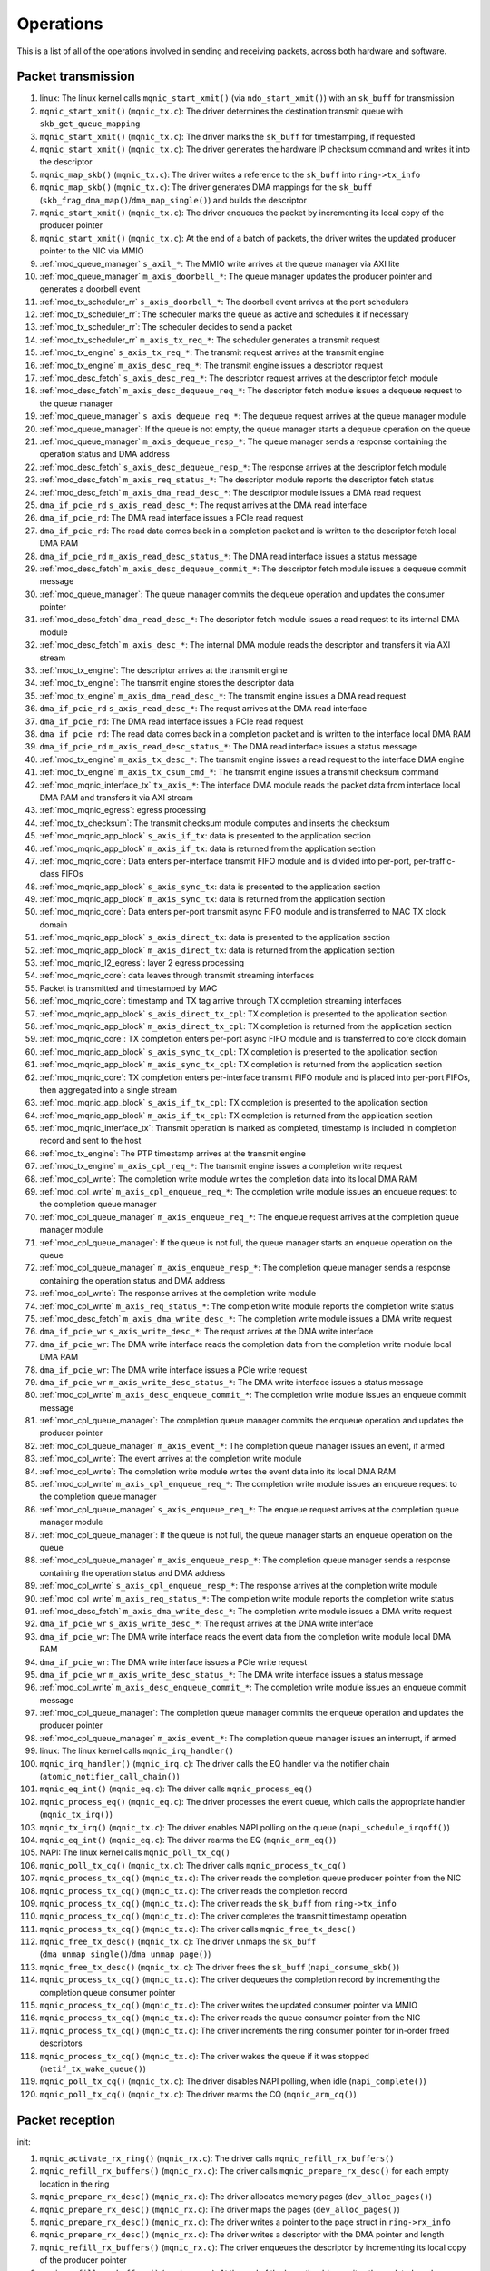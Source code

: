 .. _operations:

==========
Operations
==========

This is a list of all of the operations involved in sending and receiving packets, across both hardware and software.

Packet transmission
===================

#. linux: The linux kernel calls ``mqnic_start_xmit()`` (via ``ndo_start_xmit()``) with an ``sk_buff`` for transmission
#. ``mqnic_start_xmit()`` (``mqnic_tx.c``): The driver determines the destination transmit queue with ``skb_get_queue_mapping``
#. ``mqnic_start_xmit()`` (``mqnic_tx.c``): The driver marks the ``sk_buff`` for timestamping, if requested
#. ``mqnic_start_xmit()`` (``mqnic_tx.c``): The driver generates the hardware IP checksum command and writes it into the descriptor
#. ``mqnic_map_skb()`` (``mqnic_tx.c``): The driver writes a reference to the ``sk_buff`` into ``ring->tx_info``
#. ``mqnic_map_skb()`` (``mqnic_tx.c``): The driver generates DMA mappings for the ``sk_buff`` (``skb_frag_dma_map()``/``dma_map_single()``) and builds the descriptor
#. ``mqnic_start_xmit()`` (``mqnic_tx.c``): The driver enqueues the packet by incrementing its local copy of the producer pointer
#. ``mqnic_start_xmit()`` (``mqnic_tx.c``): At the end of a batch of packets, the driver writes the updated producer pointer to the NIC via MMIO
#. :ref:`mod_queue_manager` ``s_axil_*``: The MMIO write arrives at the queue manager via AXI lite
#. :ref:`mod_queue_manager` ``m_axis_doorbell_*``: The queue manager updates the producer pointer and generates a doorbell event
#. :ref:`mod_tx_scheduler_rr` ``s_axis_doorbell_*``: The doorbell event arrives at the port schedulers
#. :ref:`mod_tx_scheduler_rr`: The scheduler marks the queue as active and schedules it if necessary
#. :ref:`mod_tx_scheduler_rr`: The scheduler decides to send a packet
#. :ref:`mod_tx_scheduler_rr` ``m_axis_tx_req_*``: The scheduler generates a transmit request
#. :ref:`mod_tx_engine` ``s_axis_tx_req_*``: The transmit request arrives at the transmit engine
#. :ref:`mod_tx_engine` ``m_axis_desc_req_*``: The transmit engine issues a descriptor request
#. :ref:`mod_desc_fetch` ``s_axis_desc_req_*``: The descriptor request arrives at the descriptor fetch module
#. :ref:`mod_desc_fetch` ``m_axis_desc_dequeue_req_*``: The descriptor fetch module issues a dequeue request to the queue manager
#. :ref:`mod_queue_manager` ``s_axis_dequeue_req_*``: The dequeue request arrives at the queue manager module
#. :ref:`mod_queue_manager`: If the queue is not empty, the queue manager starts a dequeue operation on the queue
#. :ref:`mod_queue_manager` ``m_axis_dequeue_resp_*``: The queue manager sends a response containing the operation status and DMA address
#. :ref:`mod_desc_fetch` ``s_axis_desc_dequeue_resp_*``: The response arrives at the descriptor fetch module
#. :ref:`mod_desc_fetch` ``m_axis_req_status_*``: The descriptor module reports the descriptor fetch status
#. :ref:`mod_desc_fetch` ``m_axis_dma_read_desc_*``: The descriptor module issues a DMA read request
#. ``dma_if_pcie_rd`` ``s_axis_read_desc_*``: The requst arrives at the DMA read interface
#. ``dma_if_pcie_rd``: The DMA read interface issues a PCIe read request
#. ``dma_if_pcie_rd``: The read data comes back in a completion packet and is written to the descriptor fetch local DMA RAM
#. ``dma_if_pcie_rd`` ``m_axis_read_desc_status_*``: The DMA read interface issues a status message
#. :ref:`mod_desc_fetch` ``m_axis_desc_dequeue_commit_*``: The descriptor fetch module issues a dequeue commit message
#. :ref:`mod_queue_manager`: The queue manager commits the dequeue operation and updates the consumer pointer
#. :ref:`mod_desc_fetch` ``dma_read_desc_*``: The descriptor fetch module issues a read request to its internal DMA module
#. :ref:`mod_desc_fetch` ``m_axis_desc_*``: The internal DMA module reads the descriptor and transfers it via AXI stream
#. :ref:`mod_tx_engine`: The descriptor arrives at the transmit engine
#. :ref:`mod_tx_engine`: The transmit engine stores the descriptor data
#. :ref:`mod_tx_engine` ``m_axis_dma_read_desc_*``: The transmit engine issues a DMA read request
#. ``dma_if_pcie_rd`` ``s_axis_read_desc_*``: The requst arrives at the DMA read interface
#. ``dma_if_pcie_rd``: The DMA read interface issues a PCIe read request
#. ``dma_if_pcie_rd``: The read data comes back in a completion packet and is written to the interface local DMA RAM
#. ``dma_if_pcie_rd`` ``m_axis_read_desc_status_*``: The DMA read interface issues a status message
#. :ref:`mod_tx_engine` ``m_axis_tx_desc_*``: The transmit engine issues a read request to the interface DMA engine
#. :ref:`mod_tx_engine` ``m_axis_tx_csum_cmd_*``: The transmit engine issues a transmit checksum command
#. :ref:`mod_mqnic_interface_tx` ``tx_axis_*``: The interface DMA module reads the packet data from interface local DMA RAM and transfers it via AXI stream
#. :ref:`mod_mqnic_egress`: egress processing
#. :ref:`mod_tx_checksum`: The transmit checksum module computes and inserts the checksum
#. :ref:`mod_mqnic_app_block` ``s_axis_if_tx``: data is presented to the application section
#. :ref:`mod_mqnic_app_block` ``m_axis_if_tx``: data is returned from the application section
#. :ref:`mod_mqnic_core`: Data enters per-interface transmit FIFO module and is divided into per-port, per-traffic-class FIFOs
#. :ref:`mod_mqnic_app_block` ``s_axis_sync_tx``: data is presented to the application section
#. :ref:`mod_mqnic_app_block` ``m_axis_sync_tx``: data is returned from the application section
#. :ref:`mod_mqnic_core`: Data enters per-port transmit async FIFO module and is transferred to MAC TX clock domain
#. :ref:`mod_mqnic_app_block` ``s_axis_direct_tx``: data is presented to the application section
#. :ref:`mod_mqnic_app_block` ``m_axis_direct_tx``: data is returned from the application section
#. :ref:`mod_mqnic_l2_egress`: layer 2 egress processing
#. :ref:`mod_mqnic_core`: data leaves through transmit streaming interfaces
#. Packet is transmitted and timestamped by MAC
#. :ref:`mod_mqnic_core`: timestamp and TX tag arrive through TX completion streaming interfaces
#. :ref:`mod_mqnic_app_block` ``s_axis_direct_tx_cpl``: TX completion is presented to the application section
#. :ref:`mod_mqnic_app_block` ``m_axis_direct_tx_cpl``: TX completion is returned from the application section
#. :ref:`mod_mqnic_core`: TX completion enters per-port async FIFO module and is transferred to core clock domain
#. :ref:`mod_mqnic_app_block` ``s_axis_sync_tx_cpl``: TX completion is presented to the application section
#. :ref:`mod_mqnic_app_block` ``m_axis_sync_tx_cpl``: TX completion is returned from the application section
#. :ref:`mod_mqnic_core`: TX completion enters per-interface transmit FIFO module and is placed into per-port FIFOs, then aggregated into a single stream
#. :ref:`mod_mqnic_app_block` ``s_axis_if_tx_cpl``: TX completion is presented to the application section
#. :ref:`mod_mqnic_app_block` ``m_axis_if_tx_cpl``: TX completion is returned from the application section
#. :ref:`mod_mqnic_interface_tx`: Transmit operation is marked as completed, timestamp is included in completion record and sent to the host
#. :ref:`mod_tx_engine`: The PTP timestamp arrives at the transmit engine
#. :ref:`mod_tx_engine` ``m_axis_cpl_req_*``: The transmit engine issues a completion write request
#. :ref:`mod_cpl_write`: The completion write module writes the completion data into its local DMA RAM
#. :ref:`mod_cpl_write` ``m_axis_cpl_enqueue_req_*``: The completion write module issues an enqueue request to the completion queue manager
#. :ref:`mod_cpl_queue_manager` ``m_axis_enqueue_req_*``: The enqueue request arrives at the completion queue manager module
#. :ref:`mod_cpl_queue_manager`: If the queue is not full, the queue manager starts an enqueue operation on the queue
#. :ref:`mod_cpl_queue_manager` ``m_axis_enqueue_resp_*``: The completion queue manager sends a response containing the operation status and DMA address
#. :ref:`mod_cpl_write`: The response arrives at the completion write module
#. :ref:`mod_cpl_write` ``m_axis_req_status_*``: The completion write module reports the completion write status
#. :ref:`mod_desc_fetch` ``m_axis_dma_write_desc_*``: The completion write module issues a DMA write request
#. ``dma_if_pcie_wr`` ``s_axis_write_desc_*``: The requst arrives at the DMA write interface
#. ``dma_if_pcie_wr``: The DMA write interface reads the completion data from the completion write module local DMA RAM
#. ``dma_if_pcie_wr``: The DMA write interface issues a PCIe write request
#. ``dma_if_pcie_wr`` ``m_axis_write_desc_status_*``: The DMA write interface issues a status message
#. :ref:`mod_cpl_write` ``m_axis_desc_enqueue_commit_*``: The completion write module issues an enqueue commit message
#. :ref:`mod_cpl_queue_manager`: The completion queue manager commits the enqueue operation and updates the producer pointer
#. :ref:`mod_cpl_queue_manager` ``m_axis_event_*``: The completion queue manager issues an event, if armed
#. :ref:`mod_cpl_write`: The event arrives at the completion write module
#. :ref:`mod_cpl_write`: The completion write module writes the event data into its local DMA RAM
#. :ref:`mod_cpl_write` ``m_axis_cpl_enqueue_req_*``: The completion write module issues an enqueue request to the completion queue manager
#. :ref:`mod_cpl_queue_manager` ``s_axis_enqueue_req_*``: The enqueue request arrives at the completion queue manager module
#. :ref:`mod_cpl_queue_manager`: If the queue is not full, the queue manager starts an enqueue operation on the queue
#. :ref:`mod_cpl_queue_manager` ``m_axis_enqueue_resp_*``: The completion queue manager sends a response containing the operation status and DMA address
#. :ref:`mod_cpl_write` ``s_axis_cpl_enqueue_resp_*``: The response arrives at the completion write module
#. :ref:`mod_cpl_write` ``m_axis_req_status_*``: The completion write module reports the completion write status
#. :ref:`mod_desc_fetch` ``m_axis_dma_write_desc_*``: The completion write module issues a DMA write request
#. ``dma_if_pcie_wr`` ``s_axis_write_desc_*``: The requst arrives at the DMA write interface
#. ``dma_if_pcie_wr``: The DMA write interface reads the event data from the completion write module local DMA RAM
#. ``dma_if_pcie_wr``: The DMA write interface issues a PCIe write request
#. ``dma_if_pcie_wr`` ``m_axis_write_desc_status_*``: The DMA write interface issues a status message
#. :ref:`mod_cpl_write` ``m_axis_desc_enqueue_commit_*``: The completion write module issues an enqueue commit message
#. :ref:`mod_cpl_queue_manager`: The completion queue manager commits the enqueue operation and updates the producer pointer
#. :ref:`mod_cpl_queue_manager` ``m_axis_event_*``: The completion queue manager issues an interrupt, if armed
#. linux: The linux kernel calls ``mqnic_irq_handler()``
#. ``mqnic_irq_handler()`` (``mqnic_irq.c``): The driver calls the EQ handler via the notifier chain (``atomic_notifier_call_chain()``)
#. ``mqnic_eq_int()`` (``mqnic_eq.c``): The driver calls ``mqnic_process_eq()``
#. ``mqnic_process_eq()`` (``mqnic_eq.c``): The driver processes the event queue, which calls the appropriate handler (``mqnic_tx_irq()``)
#. ``mqnic_tx_irq()`` (``mqnic_tx.c``): The driver enables NAPI polling on the queue (``napi_schedule_irqoff()``)
#. ``mqnic_eq_int()`` (``mqnic_eq.c``): The driver rearms the EQ (``mqnic_arm_eq()``)
#. NAPI: The linux kernel calls ``mqnic_poll_tx_cq()``
#. ``mqnic_poll_tx_cq()`` (``mqnic_tx.c``): The driver calls ``mqnic_process_tx_cq()``
#. ``mqnic_process_tx_cq()`` (``mqnic_tx.c``): The driver reads the completion queue producer pointer from the NIC
#. ``mqnic_process_tx_cq()`` (``mqnic_tx.c``): The driver reads the completion record
#. ``mqnic_process_tx_cq()`` (``mqnic_tx.c``): The driver reads the ``sk_buff`` from ``ring->tx_info``
#. ``mqnic_process_tx_cq()`` (``mqnic_tx.c``): The driver completes the transmit timestamp operation
#. ``mqnic_process_tx_cq()`` (``mqnic_tx.c``): The driver calls ``mqnic_free_tx_desc()``
#. ``mqnic_free_tx_desc()`` (``mqnic_tx.c``): The driver unmaps the ``sk_buff`` (``dma_unmap_single()``/``dma_unmap_page()``)
#. ``mqnic_free_tx_desc()`` (``mqnic_tx.c``): The driver frees the ``sk_buff`` (``napi_consume_skb()``)
#. ``mqnic_process_tx_cq()`` (``mqnic_tx.c``): The driver dequeues the completion record by incrementing the completion queue consumer pointer
#. ``mqnic_process_tx_cq()`` (``mqnic_tx.c``): The driver writes the updated consumer pointer via MMIO
#. ``mqnic_process_tx_cq()`` (``mqnic_tx.c``): The driver reads the queue consumer pointer from the NIC
#. ``mqnic_process_tx_cq()`` (``mqnic_tx.c``): The driver increments the ring consumer pointer for in-order freed descriptors
#. ``mqnic_process_tx_cq()`` (``mqnic_tx.c``): The driver wakes the queue if it was stopped (``netif_tx_wake_queue()``)
#. ``mqnic_poll_tx_cq()`` (``mqnic_tx.c``): The driver disables NAPI polling, when idle (``napi_complete()``)
#. ``mqnic_poll_tx_cq()`` (``mqnic_tx.c``): The driver rearms the CQ (``mqnic_arm_cq()``)

Packet reception
================

init:

#. ``mqnic_activate_rx_ring()`` (``mqnic_rx.c``): The driver calls ``mqnic_refill_rx_buffers()``
#. ``mqnic_refill_rx_buffers()`` (``mqnic_rx.c``): The driver calls ``mqnic_prepare_rx_desc()`` for each empty location in the ring
#. ``mqnic_prepare_rx_desc()`` (``mqnic_rx.c``): The driver allocates memory pages (``dev_alloc_pages()``)
#. ``mqnic_prepare_rx_desc()`` (``mqnic_rx.c``): The driver maps the pages (``dev_alloc_pages()``)
#. ``mqnic_prepare_rx_desc()`` (``mqnic_rx.c``): The driver writes a pointer to the page struct in ``ring->rx_info``
#. ``mqnic_prepare_rx_desc()`` (``mqnic_rx.c``): The driver writes a descriptor with the DMA pointer and length
#. ``mqnic_refill_rx_buffers()`` (``mqnic_rx.c``): The driver enqueues the descriptor by incrementing its local copy of the producer pointer
#. ``mqnic_refill_rx_buffers()`` (``mqnic_rx.c``): At the end of the loop, the driver writes the updated producer pointer to the NIC via MMIO

receive:

#. Packet is received and timestamped by MAC
#. :ref:`mod_mqnic_core`: data enters through receive streaming interfaces
#. :ref:`mod_mqnic_l2_ingress`: layer 2 ingress processing
#. :ref:`mod_mqnic_app_block` ``s_axis_direct_rx``: data is presented to the application section
#. :ref:`mod_mqnic_app_block` ``m_axis_direct_rx``: data is returned from the application section
#. :ref:`mod_mqnic_core`: Data enters per-port receive async FIFO module and is transferred to core clock domain
#. :ref:`mod_mqnic_app_block` ``s_axis_sync_rx``: data is presented to the application section
#. :ref:`mod_mqnic_app_block` ``m_axis_sync_rx``: data is returned from the application section
#. :ref:`mod_mqnic_core`: Data enters per-interface receive FIFO module and is placed into per-port FIFOs, then aggregated into a single stream
#. :ref:`mod_mqnic_app_block` ``s_axis_if_rx``: data is presented to the application section
#. :ref:`mod_mqnic_app_block` ``m_axis_if_rx``: data is returned from the application section
#. :ref:`mod_mqnic_ingress`: ingress processing
#. :ref:`mod_rx_hash`: The receive hash module computes the packet flow hash
#. :ref:`mod_rx_checksum`: The receive checksum module computes the packet payload checksum
#. :ref:`mod_mqnic_interface_rx`: A receive request is generated
#. :ref:`mod_rx_engine`: The receive hash arrives at the receive engine
#. :ref:`mod_rx_engine`: The receive checksum arrives at the receive engine
#. :ref:`mod_rx_engine`: The receive request arrives at the receive engine
#. :ref:`mod_rx_engine` ``m_axis_rx_desc_*``: The receive engine issues a write request to the interface DMA engine
#. :ref:`mod_mqnic_interface_rx` ``rx_axis_*``: The interface DMA module writes the packet data from AXI stream to the interface local DMA RAM
#. :ref:`mod_rx_engine` ``m_axis_desc_req_*``: The receive engine issues a descriptor request
#. :ref:`mod_desc_fetch`: The descriptor request arrives at the descriptor fetch module
#. :ref:`mod_desc_fetch` ``m_axis_desc_dequeue_req_*``: The descriptor fetch module issues a dequeue request to the queue manager
#. :ref:`mod_queue_manager` ``s_axis_dequeue_req_*``: The dequeue request arrives at the queue manager module
#. :ref:`mod_queue_manager`: If the queue is not empty, the queue manager starts a dequeue operation on the queue
#. :ref:`mod_queue_manager` ``m_axis_dequeue_resp_*``: The queue manager sends a response containing the operation status and DMA address
#. :ref:`mod_desc_fetch` ``m_axis_desc_dequeue_resp_*``: The response arrives at the descriptor fetch module
#. :ref:`mod_desc_fetch` ``m_axis_req_status_*``: The descriptor module reports the descriptor fetch status
#. :ref:`mod_desc_fetch` ``m_axis_dma_read_desc_*``: The descriptor module issues a DMA read request
#. ``dma_if_pcie_us_rd`` ``s_axis_read_desc_*``: The requst arrives at the DMA read interface
#. ``dma_if_pcie_us_rd``: The DMA read interface issues a PCIe read request
#. ``dma_if_pcie_us_rd``: The read data comes back in a completion packet and is written to the descriptor fetch local DMA RAM
#. ``dma_if_pcie_us_rd`` ``m_axis_read_desc_status_*``: The DMA read interface issues a status message
#. :ref:`mod_desc_fetch` ``m_axis_desc_dequeue_commit_*``: The descriptor fetch module issues a dequeue commit message
#. :ref:`mod_queue_manager`: The queue manager commits the dequeue operation and updates the consumer pointer
#. :ref:`mod_desc_fetch` ``dma_read_desc_*``: The descriptor fetch module issues a read request to its internal DMA module
#. :ref:`mod_desc_fetch` ``m_axis_desc_*``: The internal DMA module reads the descriptor and transfers it via AXI stream
#. :ref:`mod_rx_engine`: The descriptor arrives at the receive engine
#. :ref:`mod_rx_engine`: The receive engine stores the descriptor data
#. :ref:`mod_rx_engine` ``m_axis_dma_write_desc_*``: The receive engine issues a DMA write request
#. ``dma_if_pcie_us_wr`` ``s_axis_write_desc_*``: The requst arrives at the DMA write interface
#. ``dma_if_pcie_us_wr``: The DMA write interface reads the packet data from the interface local DMA RAM
#. ``dma_if_pcie_us_wr``: The DMA write interface issues a PCIe write request
#. ``dma_if_pcie_us_wr`` ``m_axis_write_desc_status_*``: The DMA write interface issues a status message
#. :ref:`mod_rx_engine` ``m_axis_cpl_req_*``: The receive engine issues a completion write request
#. :ref:`mod_cpl_write`: The completion write module writes the completion data into its local DMA RAM
#. :ref:`mod_cpl_write` ``m_axis_cpl_enqueue_req_*``: The completion write module issues an enqueue request to the completion queue manager
#. :ref:`mod_cpl_queue_manager` ``s_axis_enqueue_req_*``: The enqueue request arrives at the completion queue manager module
#. :ref:`mod_cpl_queue_manager`: If the queue is not full, the queue manager starts an enqueue operation on the queue
#. :ref:`mod_cpl_queue_manager` ``m_axis_enqueue_resp_*``: The completion queue manager sends a response containing the operation status and DMA address
#. :ref:`mod_cpl_write` ``s_axis_cpl_enqueue_resp_*``: The response arrives at the completion write module
#. :ref:`mod_cpl_write` ``m_axis_req_status_*``: The completion write module reports the completion write status
#. :ref:`mod_desc_fetch` ``m_axis_dma_write_desc_*``: The completion write module issues a DMA write request
#. ``dma_if_pcie_us_wr`` ``s_axis_write_desc_*``: The requst arrives at the DMA write interface
#. ``dma_if_pcie_us_wr``: The DMA write interface reads the completion data from the completion write module local DMA RAM
#. ``dma_if_pcie_us_wr``: The DMA write interface issues a PCIe write request
#. ``dma_if_pcie_us_wr`` ``m_axis_write_desc_status_*``: The DMA write interface issues a status message
#. :ref:`mod_cpl_write` ``m_axis_desc_enqueue_commit_*``: The completion write module issues an enqueue commit message
#. :ref:`mod_cpl_queue_manager`: The completion queue manager commits the enqueue operation and updates the producer pointer
#. :ref:`mod_cpl_queue_manager` ``m_axis_event_*``: The completion queue manager issues an event, if armed
#. :ref:`mod_cpl_write`: The event arrives at the completion write module
#. :ref:`mod_cpl_write`: The completion write module writes the event data into its local DMA RAM
#. :ref:`mod_cpl_write` ``m_axis_cpl_enqueue_req_*``: The completion write module issues an enqueue request to the completion queue manager
#. :ref:`mod_cpl_queue_manager` ``s_axis_enqueue_req_*``: The enqueue request arrives at the completion queue manager module
#. :ref:`mod_cpl_queue_manager`: If the queue is not full, the queue manager starts an enqueue operation on the queue
#. :ref:`mod_cpl_queue_manager` ``m_axis_enqueue_resp_*``: The completion queue manager sends a response containing the operation status and DMA address
#. :ref:`mod_cpl_write` ``s_axis_cpl_enqueue_resp_*``: The response arrives at the completion write module
#. :ref:`mod_cpl_write` ``m_axis_req_status_*``: The completion write module reports the completion write status
#. :ref:`mod_desc_fetch` ``m_axis_dma_write_desc_*``: The completion write module issues a DMA write request
#. ``dma_if_pcie_us_wr`` ``s_axis_write_desc_*``: The requst arrives at the DMA write interface
#. ``dma_if_pcie_us_wr``: The DMA write interface reads the event data from the completion write module local DMA RAM
#. ``dma_if_pcie_us_wr``: The DMA write interface issues a PCIe write request
#. ``dma_if_pcie_us_wr`` ``m_axis_write_desc_status_*``: The DMA write interface issues a status message
#. :ref:`mod_cpl_write` ``m_axis_desc_enqueue_commit_*``: The completion write module issues an enqueue commit message
#. :ref:`mod_cpl_queue_manager`: The completion queue manager commits the enqueue operation and updates the producer pointer
#. :ref:`mod_cpl_queue_manager` ``m_axis_event_*``: The completion queue manager issues an interrupt, if armed
#. linux: The linux kernel calls ``mqnic_irq_handler()``
#. ``mqnic_irq_handler()`` (``mqnic_irq.c``): The driver calls the EQ handler via the notifier chain (``atomic_notifier_call_chain()``)
#. ``mqnic_eq_int()`` (``mqnic_eq.c``): The driver calls ``mqnic_process_eq()``
#. ``mqnic_process_eq()`` (``mqnic_eq.c``): The driver processes the event queue, which calls the appropriate handler (``mqnic_rx_irq()``)
#. ``mqnic_rx_irq()`` (``mqnic_rx.c``): The driver enables NAPI polling on the queue (``napi_schedule_irqoff()``)
#. ``mqnic_eq_int()`` (``mqnic_eq.c``): The driver rearms the EQ (``mqnic_arm_eq()``)
#. NAPI: The linux kernel calls ``mqnic_poll_rx_cq()``
#. ``mqnic_poll_rx_cq()`` (``mqnic_rx.c``): The driver calls ``mqnic_process_rx_cq()``
#. ``mqnic_process_rx_cq()`` (``mqnic_rx.c``): The driver reads the CQ producer pointer from the NIC
#. ``mqnic_process_rx_cq()`` (``mqnic_rx.c``): The driver reads the completion record
#. ``mqnic_process_rx_cq()`` (``mqnic_rx.c``): The driver fetches a fresh ``sk_buff`` (``napi_get_frags()``)
#. ``mqnic_process_rx_cq()`` (``mqnic_rx.c``): The driver sets the ``sk_buff`` hardware timestamp
#. ``mqnic_process_rx_cq()`` (``mqnic_rx.c``): The driver unmaps the pages (``dma_unmap_page()``)
#. ``mqnic_process_rx_cq()`` (``mqnic_rx.c``): The driver associates the pages with the ``sk_buff`` (``__skb_fill_page_desc()``)
#. ``mqnic_process_rx_cq()`` (``mqnic_rx.c``): The driver sets the ``sk_buff`` length
#. ``mqnic_process_rx_cq()`` (``mqnic_rx.c``): The driver hands off the ``sk_buff`` to ``napi_gro_frags()``
#. ``mqnic_process_rx_cq()`` (``mqnic_rx.c``): The driver dequeues the completion record by incrementing the CQ consumer pointer
#. ``mqnic_process_rx_cq()`` (``mqnic_rx.c``): The driver writes the updated CQ consumer pointer via MMIO
#. ``mqnic_process_rx_cq()`` (``mqnic_rx.c``): The driver reads the queue consumer pointer from the NIC
#. ``mqnic_process_rx_cq()`` (``mqnic_rx.c``): The driver increments the ring consumer pointer for in-order freed descriptors
#. ``mqnic_process_rx_cq()`` (``mqnic_rx.c``): The driver calls ``mqnic_refill_rx_buffers()``
#. ``mqnic_refill_rx_buffers()`` (``mqnic_rx.c``): The driver calls ``mqnic_prepare_rx_desc()`` for each empty location in the ring
#. ``mqnic_prepare_rx_desc()`` (``mqnic_rx.c``): The driver allocates memory pages (``dev_alloc_pages()``)
#. ``mqnic_prepare_rx_desc()`` (``mqnic_rx.c``): The driver maps the pages (``dev_alloc_pages()``)
#. ``mqnic_prepare_rx_desc()`` (``mqnic_rx.c``): The driver writes a pointer to the page struct in ``ring->rx_info``
#. ``mqnic_prepare_rx_desc()`` (``mqnic_rx.c``): The driver writes a descriptor with the DMA pointer and length
#. ``mqnic_refill_rx_buffers()`` (``mqnic_rx.c``): The driver enqueues the descriptor by incrementing its local copy of the producer pointer
#. ``mqnic_refill_rx_buffers()`` (``mqnic_rx.c``): At the end of the loop, the driver writes the updated producer pointer to the NIC via MMIO
#. ``mqnic_poll_rx_cq()`` (``mqnic_rx.c``): The driver disables NAPI polling, when idle (``napi_complete()``)
#. ``mqnic_poll_rx_cq()`` (``mqnic_rx.c``): The driver rearms the CQ (``mqnic_arm_cq()``)
